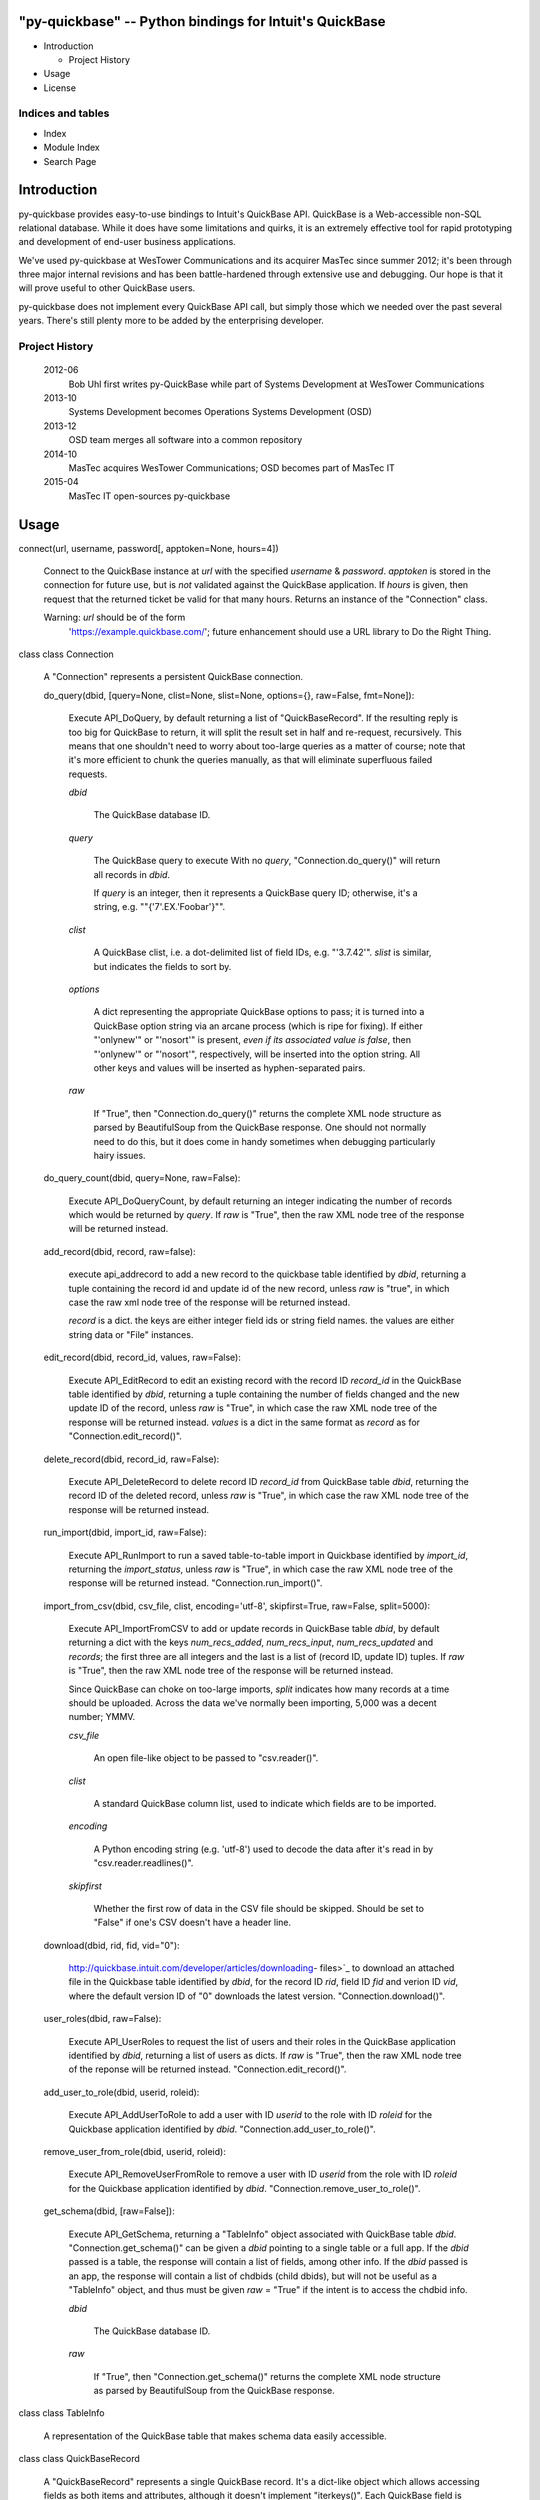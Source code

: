 "py-quickbase" -- Python bindings for Intuit's QuickBase
********************************************************

* Introduction

  * Project History

* Usage

* License


Indices and tables
==================

* Index

* Module Index

* Search Page

Introduction
************

py-quickbase provides easy-to-use bindings to Intuit's QuickBase API.
QuickBase is a Web-accessible non-SQL relational database.  While it
does have some limitations and quirks, it is an extremely effective
tool for rapid prototyping and development of end-user business
applications.

We've used py-quickbase at WesTower Communications and its acquirer
MasTec since summer 2012; it's been through three major internal
revisions and has been battle-hardened through extensive use and
debugging.  Our hope is that it will prove useful to other QuickBase
users.

py-quickbase does not implement every QuickBase API call, but simply
those which we needed over the past several years.  There's still
plenty more to be added by the enterprising developer.


Project History
===============

   2012-06
      Bob Uhl first writes py-QuickBase while part of Systems
      Development at WesTower Communications

   2013-10
      Systems Development becomes Operations Systems Development (OSD)

   2013-12
      OSD team merges all software into a common repository

   2014-10
      MasTec acquires WesTower Communications; OSD becomes part of
      MasTec IT

   2015-04
      MasTec IT open-sources py-quickbase

Usage
*****

connect(url, username, password[, apptoken=None, hours=4])

   Connect to the QuickBase instance at *url* with the specified
   *username* & *password*.  *apptoken* is stored in the connection
   for future use, but is *not* validated against the QuickBase
   application.  If *hours* is given, then request that the returned
   ticket be valid for that many hours.  Returns an instance of the
   "Connection" class.

   Warning: *url* should be of the form
     'https://example.quickbase.com/'; future enhancement should use a
     URL library to Do the Right Thing.

class class Connection

   A "Connection" represents a persistent QuickBase connection.

   do_query(dbid, [query=None, clist=None,
   slist=None, options={}, raw=False, fmt=None]):

      Execute API_DoQuery, by default returning a list of
      "QuickBaseRecord".  If the resulting reply is too big for
      QuickBase to return, it will split the result set in half and
      re-request, recursively.  This means that one shouldn't need to
      worry about too-large queries as a matter of course; note that
      it's more efficient to chunk the queries manually, as that will
      eliminate superfluous failed requests.

      *dbid*

         The QuickBase database ID.

      *query*

         The QuickBase query to execute With no *query*,
         "Connection.do_query()" will return all records in *dbid*.

         If *query* is an integer, then it represents a QuickBase
         query ID; otherwise, it's a string, e.g.
         ""{'7'.EX.'Foobar'}"".

      *clist*

         A QuickBase clist, i.e. a dot-delimited list of field IDs,
         e.g. "'3.7.42'".  *slist* is similar, but indicates the
         fields to sort by.

      *options*

         A dict representing the appropriate QuickBase options to
         pass; it is turned into a QuickBase option string via an
         arcane process (which is ripe for fixing).  If either
         "'onlynew'" or "'nosort'" is present, *even if its associated
         value is false*, then "'onlynew'" or "'nosort'",
         respectively, will be inserted into the option string.  All
         other keys and values will be inserted as hyphen-separated
         pairs.

      *raw*

         If "True", then "Connection.do_query()" returns the complete
         XML node structure as parsed by BeautifulSoup from the
         QuickBase response.  One should not normally need to do this,
         but it does come in handy sometimes when debugging
         particularly hairy issues.

   do_query_count(dbid, query=None, raw=False):

      Execute API_DoQueryCount, by default returning an integer
      indicating the number of records which would be returned by
      *query*.  If *raw* is "True", then the raw XML node tree of the
      response will be returned instead.

   add_record(dbid, record, raw=false):

      execute api_addrecord to add a new record to the quickbase table
      identified by *dbid*, returning a tuple containing the record id
      and update id of the new record, unless *raw* is "true", in
      which case the raw xml node tree of the response will be
      returned instead.

      *record* is a dict.  the keys are either integer field ids or
      string field names.  the values are either string data or "File"
      instances.

   edit_record(dbid, record_id, values, raw=False):

      Execute API_EditRecord to edit an existing record with the
      record ID *record_id* in the QuickBase table identified by
      *dbid*, returning a tuple containing the number of fields
      changed and the new update ID of the record, unless *raw* is
      "True", in which case the raw XML node tree of the response will
      be returned instead.  *values* is a dict in the same format as
      *record* as for "Connection.edit_record()".

   delete_record(dbid, record_id, raw=False):

      Execute API_DeleteRecord to delete record ID *record_id* from
      QuickBase table *dbid*, returning the record ID of the deleted
      record, unless *raw* is "True", in which case the raw XML node
      tree of the response will be returned instead.

   run_import(dbid, import_id, raw=False):

      Execute API_RunImport to run a saved table-to-table import in
      Quickbase identified by *import_id*, returning the
      *import_status*, unless *raw* is "True", in which case the raw
      XML node tree of the response will be returned instead.
      "Connection.run_import()".

   import_from_csv(dbid, csv_file, clist, encoding='utf-8', skipfirst=True, raw=False, split=5000):

      Execute API_ImportFromCSV to add or update records in QuickBase
      table *dbid*, by default returning a dict with the keys
      *num_recs_added*, *num_recs_input*, *num_recs_updated* and
      *records*; the first three are all integers and the last is a
      list of (record ID, update ID) tuples.  If *raw* is "True", then
      the raw XML node tree of the response will be returned instead.

      Since QuickBase can choke on too-large imports, *split*
      indicates how many records at a time should be uploaded.  Across
      the data we've normally been importing, 5,000 was a decent
      number; YMMV.

      *csv_file*

         An open file-like object to be passed to "csv.reader()".

      *clist*

         A standard QuickBase column list, used to indicate which
         fields are to be imported.

      *encoding*

         A Python encoding string (e.g. 'utf-8') used to decode the
         data after it's read in by "csv.reader.readlines()".

      *skipfirst*

         Whether the first row of data in the CSV file should be
         skipped.  Should be set to "False" if one's CSV doesn't have
         a header line.

   download(dbid, rid, fid, vid="0"):

      http://quickbase.intuit.com/developer/articles/downloading-
      files>`_ to download an attached file in the Quickbase table
      identified by *dbid*, for the record ID *rid*, field ID *fid*
      and verion ID *vid*, where the default version ID of "0"
      downloads the latest version. "Connection.download()".

   user_roles(dbid, raw=False):

      Execute API_UserRoles to request the list of users and their
      roles in the QuickBase application identified by *dbid*,
      returning a list of users as dicts. If *raw* is "True", then the
      raw XML node tree of the reponse will be returned instead.
      "Connection.edit_record()".

   add_user_to_role(dbid, userid, roleid):

      Execute API_AddUserToRole to add a user with ID *userid* to the
      role with ID *roleid* for the Quickbase application identified
      by *dbid*. "Connection.add_user_to_role()".

   remove_user_from_role(dbid, userid, roleid):

      Execute API_RemoveUserFromRole to remove a user with ID *userid*
      from the role with ID *roleid* for the Quickbase application
      identified by *dbid*. "Connection.remove_user_to_role()".

   get_schema(dbid, [raw=False]):

      Execute API_GetSchema, returning a "TableInfo" object associated
      with QuickBase table *dbid*.  "Connection.get_schema()" can be
      given a *dbid* pointing to a single table or a full app. If the
      *dbid* passed is a table, the response will contain a list of
      fields, among other info. If the *dbid* passed is an app, the
      response will contain a list of chdbids (child dbids), but will
      not be useful as a "TableInfo" object, and thus must be given
      *raw* = "True" if the intent is to access the chdbid info.

      *dbid*

         The QuickBase database ID.

      *raw*

         If "True", then "Connection.get_schema()" returns the
         complete XML node structure as parsed by BeautifulSoup from
         the QuickBase response.

class class TableInfo

   A representation of the QuickBase table that makes schema data
   easily accessible.

class class QuickBaseRecord

   A "QuickBaseRecord" represents a single QuickBase record. It's a
   dict-like object which allows accessing fields as both items and
   attributes, although it doesn't implement "iterkeys()". Each
   QuickBase field is accessible with its field label, e.g.
   "record.record_id_" or "record['record_id_']" will both be the
   'Record Id#' field.  There is also a special field _fields, which
   records the record's data.

   Warning: QuickBase allows the definition of multiple fields with
     different names but the same label, e.g. two fields named "foo+"
     and "foo*" will have the same label "foo_". "QuickBaseRecord"
     does not support this.  A future enhancement should allow
     accessing fields by name as well as label using the dict-like
     syntax.

class class File(filename, data)

   Files have to be uploaded to QuickBase specially.  The path of
   least resistance was create a special class whose instance are
   recognized by "Connection:add_record()" and
   "Connection:edit_record()".  Use by attaching it as one of the
   values in an add or edit dict.

   *filename* is the filename as it will appear in QuickBase.

   *data* is a string containing the contents of the file, as they
   will be uploaded to QuickBase.

License
*******

Copyright (C) 2012-2014 WesTower Communications Copyright (C)
2014-2015 MasTec

py-quickbase is free software: you can redistribute it and/or modify
it under the terms of the GNU Lesser General Public License as
published by the Free Software Foundation, either version 3 of the
License, or (at your option) any later version.

This program is distributed in the hope that it will be useful, but
WITHOUT ANY WARRANTY; without even the implied warranty of
MERCHANTABILITY or FITNESS FOR A PARTICULAR PURPOSE.  See the GNU
Lesser General Public License for more details.

You should have received a copy of the GNU Lesser General Public
License along with this program.  If not, see
<http://www.gnu.org/licenses/>.
